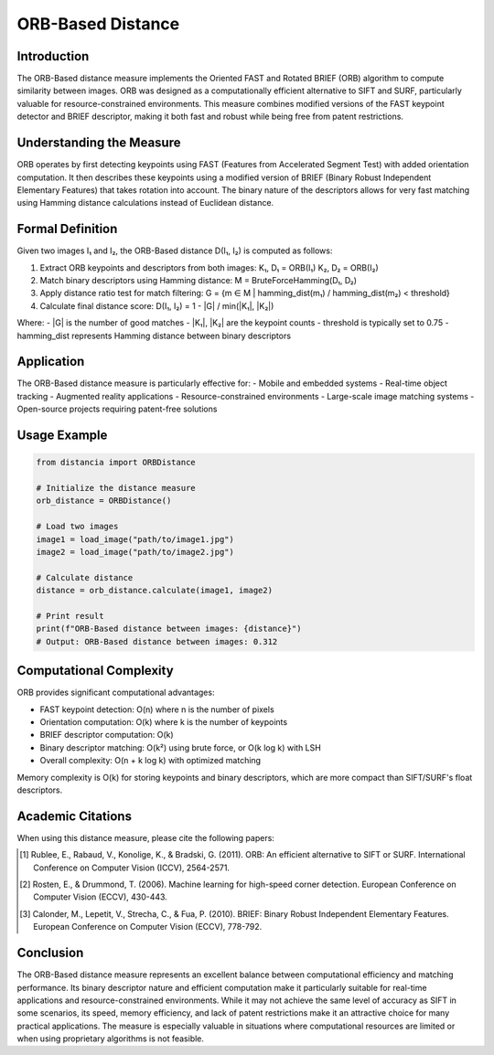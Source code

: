 ORB-Based Distance
==================

Introduction
-----------
The ORB-Based distance measure implements the Oriented FAST and Rotated BRIEF (ORB) algorithm to compute similarity between images. ORB was designed as a computationally efficient alternative to SIFT and SURF, particularly valuable for resource-constrained environments. This measure combines modified versions of the FAST keypoint detector and BRIEF descriptor, making it both fast and robust while being free from patent restrictions.

Understanding the Measure
------------------------
ORB operates by first detecting keypoints using FAST (Features from Accelerated Segment Test) with added orientation computation. It then describes these keypoints using a modified version of BRIEF (Binary Robust Independent Elementary Features) that takes rotation into account. The binary nature of the descriptors allows for very fast matching using Hamming distance calculations instead of Euclidean distance.

Formal Definition
---------------
Given two images I₁ and I₂, the ORB-Based distance D(I₁, I₂) is computed as follows:

1. Extract ORB keypoints and descriptors from both images:
   K₁, D₁ = ORB(I₁)
   K₂, D₂ = ORB(I₂)

2. Match binary descriptors using Hamming distance:
   M = BruteForceHamming(D₁, D₂)

3. Apply distance ratio test for match filtering:
   G = {m ∈ M | hamming_dist(m₁) / hamming_dist(m₂) < threshold}

4. Calculate final distance score:
   D(I₁, I₂) = 1 - |G| / min(|K₁|, |K₂|)

Where:
- |G| is the number of good matches
- |K₁|, |K₂| are the keypoint counts
- threshold is typically set to 0.75
- hamming_dist represents Hamming distance between binary descriptors

Application
----------
The ORB-Based distance measure is particularly effective for:
- Mobile and embedded systems
- Real-time object tracking
- Augmented reality applications
- Resource-constrained environments
- Large-scale image matching systems
- Open-source projects requiring patent-free solutions

Usage Example
------------
.. code-block:: python

    from distancia import ORBDistance
    
    # Initialize the distance measure
    orb_distance = ORBDistance()
    
    # Load two images
    image1 = load_image("path/to/image1.jpg")
    image2 = load_image("path/to/image2.jpg")
    
    # Calculate distance
    distance = orb_distance.calculate(image1, image2)
    
    # Print result
    print(f"ORB-Based distance between images: {distance}")
    # Output: ORB-Based distance between images: 0.312

Computational Complexity
----------------------
ORB provides significant computational advantages:

- FAST keypoint detection: O(n) where n is the number of pixels
- Orientation computation: O(k) where k is the number of keypoints
- BRIEF descriptor computation: O(k)
- Binary descriptor matching: O(k²) using brute force, or O(k log k) with LSH
- Overall complexity: O(n + k log k) with optimized matching

Memory complexity is O(k) for storing keypoints and binary descriptors, which are more compact than SIFT/SURF's float descriptors.

Academic Citations
----------------
When using this distance measure, please cite the following papers:

.. [1] Rublee, E., Rabaud, V., Konolige, K., & Bradski, G. (2011). ORB: An efficient alternative to SIFT or SURF.
       International Conference on Computer Vision (ICCV), 2564-2571.

.. [2] Rosten, E., & Drummond, T. (2006). Machine learning for high-speed corner detection.
       European Conference on Computer Vision (ECCV), 430-443.

.. [3] Calonder, M., Lepetit, V., Strecha, C., & Fua, P. (2010). BRIEF: Binary Robust Independent Elementary Features.
       European Conference on Computer Vision (ECCV), 778-792.

Conclusion
---------
The ORB-Based distance measure represents an excellent balance between computational efficiency and matching performance. Its binary descriptor nature and efficient computation make it particularly suitable for real-time applications and resource-constrained environments. While it may not achieve the same level of accuracy as SIFT in some scenarios, its speed, memory efficiency, and lack of patent restrictions make it an attractive choice for many practical applications. The measure is especially valuable in situations where computational resources are limited or when using proprietary algorithms is not feasible.
